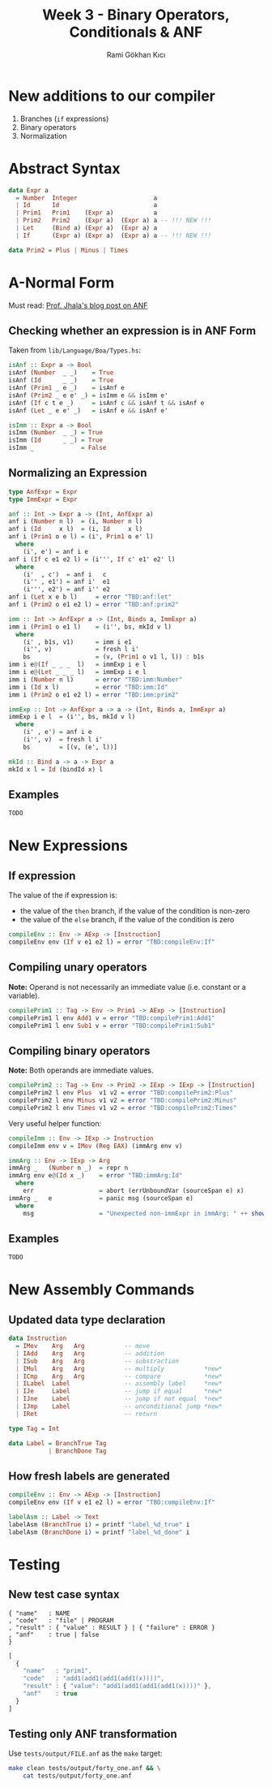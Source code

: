 #+TITLE: Week 3 - Binary Operators, Conditionals & ANF
#+AUTHOR: Rami Gökhan Kıcı
#+OPTIONS: toc:nil num:0

* New additions to our compiler

1. Branches (=if= expressions)
2. Binary operators
3. Normalization

* Abstract Syntax

#+BEGIN_SRC haskell
data Expr a
  = Number  Integer                     a
  | Id      Id                          a
  | Prim1   Prim1    (Expr a)           a
  | Prim2   Prim2    (Expr a)  (Expr a) a -- !!! NEW !!!
  | Let     (Bind a) (Expr a)  (Expr a) a
  | If      (Expr a) (Expr a)  (Expr a) a -- !!! NEW !!!

data Prim2 = Plus | Minus | Times
#+END_SRC

* A-Normal Form

Must read: [[https://ucsd-progsys.github.io/liquidhaskell-blog/2016/09/01/normal-forms.lhs/][Prof. Jhala's blog post on ANF]]

** Checking whether an expression is in ANF Form

Taken from =lib/Language/Boa/Types.hs=:

#+BEGIN_SRC haskell
isAnf :: Expr a -> Bool
isAnf (Number  _ _)    = True
isAnf (Id      _ _)    = True
isAnf (Prim1 _ e _)    = isAnf e
isAnf (Prim2 _ e e' _) = isImm e && isImm e'
isAnf (If c t e _)     = isAnf c && isAnf t && isAnf e
isAnf (Let _ e e' _)   = isAnf e && isAnf e'

isImm :: Expr a -> Bool
isImm (Number  _ _) = True
isImm (Id      _ _) = True
isImm _             = False
#+END_SRC

** Normalizing an Expression

#+BEGIN_SRC haskell
type AnfExpr = Expr
type ImmExpr = Expr

anf :: Int -> Expr a -> (Int, AnfExpr a)
anf i (Number n l)  = (i, Number n l)
anf i (Id     x l)  = (i, Id     x l)
anf i (Prim1 o e l) = (i', Prim1 o e' l)
  where
    (i', e') = anf i e
anf i (If c e1 e2 l) = (i''', If c' e1' e2' l)
  where
    (i'  , c')  = anf i   c
    (i'' , e1') = anf i'  e1
    (i''', e2') = anf i'' e2
anf i (Let x e b l)     = error "TBD:anf:let"
anf i (Prim2 o e1 e2 l) = error "TBD:anf:prim2"
#+END_SRC

#+BEGIN_SRC haskell
imm :: Int -> AnfExpr a -> (Int, Binds a, ImmExpr a)
imm i (Prim1 o e1 l)    = (i'', bs, mkId v l)
  where
    (i' , b1s, v1)      = imm i e1
    (i'', v)            = fresh l i'
    bs                  = (v, (Prim1 o v1 l, l)) : b1s
imm i e@(If _ _ _  l)   = immExp i e l
imm i e@(Let _ _ _ l)   = immExp i e l
imm i (Number n l)      = error "TBD:imm:Number"
imm i (Id x l)          = error "TBD:imm:Id"
imm i (Prim2 o e1 e2 l) = error "TBD:imm:prim2"

immExp :: Int -> AnfExpr a -> a -> (Int, Binds a, ImmExpr a)
immExp i e l  = (i'', bs, mkId v l)
  where
    (i' , e') = anf i e
    (i'', v)  = fresh l i'
    bs        = [(v, (e', l))]

mkId :: Bind a -> a -> Expr a
mkId x l = Id (bindId x) l
#+END_SRC

** Examples

#+BEGIN_SRC ocaml
TODO
#+END_SRC

* New Expressions
** If expression

The value of the if expression is:
- the value of the =then= branch, if the value of the condition is non-zero
- the value of the =else= branch, if the value of the condition is zero

#+BEGIN_SRC haskell
compileEnv :: Env -> AExp -> [Instruction]
compileEnv env (If v e1 e2 l) = error "TBD:compileEnv:If"
#+END_SRC

** Compiling unary operators

*Note:* Operand is not necessarily an immediate value (i.e. constant or a
variable).

#+BEGIN_SRC haskell
compilePrim1 :: Tag -> Env -> Prim1 -> AExp -> [Instruction]
compilePrim1 l env Add1 v = error "TBD:compilePrim1:Add1"
compilePrim1 l env Sub1 v = error "TBD:compilePrim1:Sub1"
#+END_SRC

** Compiling binary operators

*Note:* Both operands are immediate values.

#+BEGIN_SRC haskell
compilePrim2 :: Tag -> Env -> Prim2 -> IExp -> IExp -> [Instruction]
compilePrim2 l env Plus  v1 v2 = error "TBD:compilePrim2:Plus"
compilePrim2 l env Minus v1 v2 = error "TBD:compilePrim2:Minus"
compilePrim2 l env Times v1 v2 = error "TBD:compilePrim2:Times"
#+END_SRC

Very useful helper function:

#+BEGIN_SRC haskell
compileImm :: Env -> IExp -> Instruction
compileImm env v = IMov (Reg EAX) (immArg env v)

immArg :: Env -> IExp -> Arg
immArg _   (Number n _)  = repr n
immArg env e@(Id x _)    = error "TBD:immArg:Id"
  where
    err                  = abort (errUnboundVar (sourceSpan e) x)
immArg _   e             = panic msg (sourceSpan e)
  where
    msg                  = "Unexpected non-immExpr in immArg: " ++ show (void e)
#+END_SRC

** Examples

#+BEGIN_SRC ocaml
TODO
#+END_SRC

* New Assembly Commands
** Updated data type declaration

#+BEGIN_SRC haskell
data Instruction
  = IMov    Arg   Arg           -- move
  | IAdd    Arg   Arg           -- addition
  | ISub    Arg   Arg           -- substraction
  | IMul    Arg   Arg           -- multiply           *new*
  | ICmp    Arg   Arg           -- compare            *new*
  | ILabel  Label               -- assembly label     *new*
  | IJe     Label               -- jump if equal      *new*
  | IJne    Label               -- jump if not equal  *new*
  | IJmp    Label               -- unconditional jump *new*
  | IRet                        -- return

type Tag = Int

data Label = BranchTrue Tag
           | BranchDone Tag
#+END_SRC

** How fresh labels are generated

#+BEGIN_SRC haskell
compileEnv :: Env -> AExp -> [Instruction]
compileEnv env (If v e1 e2 l) = error "TBD:compileEnv:If"

labelAsm :: Label -> Text
labelAsm (BranchTrue i) = printf "label_%d_true" i
labelAsm (BranchDone i) = printf "label_%d_done" i
#+END_SRC

* Testing
** New test case syntax

#+BEGIN_SRC
{ "name"   : NAME
, "code"   : "file" | PROGRAM
, "result" : { "value" : RESULT } | { "failure" : ERROR }
, "anf"    : true | false
}
#+END_SRC

#+BEGIN_SRC js
[
  {
    "name"   : "prim1",
    "code"   : "add1(add1(add1(add1(x))))",
    "result" : { "value": "add1(add1(add1(add1(x))))" },
    "anf"    : true
  }
]
#+END_SRC

** Testing only ANF transformation

Use =tests/output/FILE.anf= as the =make= target:

#+BEGIN_SRC sh
make clean tests/output/forty_one.anf && \
    cat tests/output/forty_one.anf
#+END_SRC

